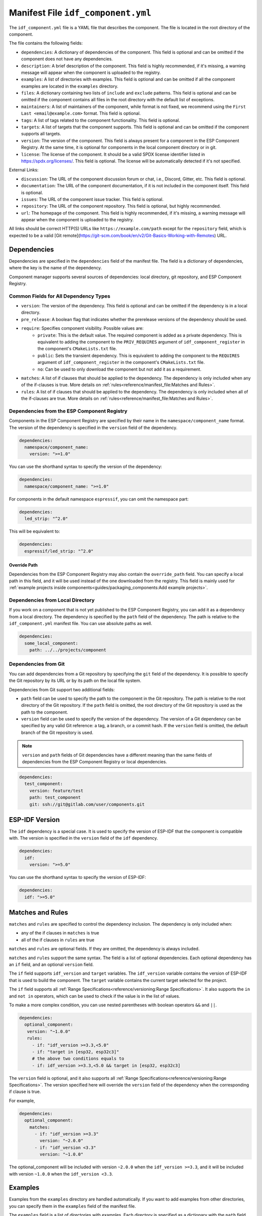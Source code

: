 Manifest File ``idf_component.yml``
===================================

The ``idf_component.yml`` file is a YAML file that describes the component. The file is located in the root directory of the component.

The file contains the following fields:

- ``dependencies``: A dictionary of dependencies of the component. This field is optional and can be omitted if the component does not have any dependencies.
- ``description``: A brief description of the component. This field is highly recommended, if it's missing, a warning message will appear when the component is uploaded to the registry.
- ``examples``: A list of directories with examples. This field is optional and can be omitted if all the component examples are located in the ``examples`` directory.
- ``files``: A dictionary containing two lists of ``include`` and ``exclude`` patterns. This field is optional and can be omitted if the component contains all files in the root directory with the default list of exceptions.
- ``maintainers``: A list of maintainers of the component, while format is not fixed, we recommend using the ``First Last <email@example.com>`` format. This field is optional.
- ``tags``: A list of tags related to the component functionality. This field is optional.
- ``targets``: A list of targets that the component supports. This field is optional and can be omitted if the component supports all targets.
- ``version``: The version of the component. This field is always present for a component in the ESP Component Registry. At the same time, it is optional for components in the local component directory or in git.
- ``license``: The license of the component. It should be a valid SPDX license identifier listed in https://spdx.org/licenses/. This field is optional. The license will be automatically detected if it's not specified.

External Links:

- ``discussion``: The URL of the component discussion forum or chat, i.e., Discord, Gitter, etc. This field is optional.
- ``documentation``: The URL of the component documentation, if it is not included in the component itself. This field is optional.
- ``issues``: The URL of the component issue tracker. This field is optional.
- ``repository``: The URL of the component repository. This field is optional, but highly recommended.
- ``url``: The homepage of the component. This field is highly recommended, if it's missing, a warning message will appear when the component is uploaded to the registry.

All links should be correct HTTP(S) URLs like ``https://example.com/path`` except for the ``repository`` field, which is expected to be a valid [Git remote](https://git-scm.com/book/en/v2/Git-Basics-Working-with-Remotes) URL.

Dependencies
------------

Dependencies are specified in the ``dependencies`` field of the manifest file. The field is a dictionary of dependencies, where the key is the name of the dependency.

Component manager supports several sources of dependencies: local directory, git repository, and ESP Component Registry.

Common Fields for All Dependency Types
~~~~~~~~~~~~~~~~~~~~~~~~~~~~~~~~~~~~~~

- ``version``: The version of the dependency. This field is optional and can be omitted if the dependency is in a local directory.
- ``pre_release``: A boolean flag that indicates whether the prerelease versions of the dependency should be used.
- ``require``: Specifies component visibility. Possible values are:
   - ``private``: This is the default value. The required component is added as a private dependency. This is equivalent to adding the component to the ``PRIV_REQUIRES`` argument of ``idf_component_register`` in the component's ``CMakeLists.txt`` file.
   - ``public``: Sets the transient dependency. This is equivalent to adding the component to the ``REQUIRES`` argument of ``idf_component_register`` in the component's ``CMakeLists.txt`` file.
   - ``no``: Can be used to only download the component but not add it as a requirement.
- ``matches``: A list of if clauses that should be applied to the dependency. The dependency is only included when any of the if-clauses is true. More details on :ref:`rules<reference/manifest_file:Matches and Rules>`.
- ``rules``: A list of if clauses that should be applied to the dependency. The dependency is only included when all of the if-clauses are true. More details on :ref:`rules<reference/manifest_file:Matches and Rules>`.

Dependencies from the ESP Component Registry
~~~~~~~~~~~~~~~~~~~~~~~~~~~~~~~~~~~~~~~~~~~~

Components in the ESP Component Registry are specified by their name in the ``namespace/component_name`` format. The version of the dependency is specified in the ``version`` field of the dependency.

.. code-block:: yaml

    dependencies:
      namespace/component_name:
        version: ">=1.0"

You can use the shorthand syntax to specify the version of the dependency:

.. code-block:: yaml

    dependencies:
      namespace/component_name: ">=1.0"

For components in the default namespace ``espressif``, you can omit the namespace part:

.. code-block:: yaml

    dependencies:
      led_strip: "^2.0"

This will be equivalent to:

.. code-block:: yaml

    dependencies:
      espressif/led_strip: "^2.0"

Override Path
^^^^^^^^^^^^^

Dependencies from the ESP Component Registry may also contain the ``override_path`` field. You can specify a local path in this field, and it will be used instead of the one downloaded from the registry. This field is mainly used for :ref:`example projects inside components<guides/packaging_components:Add example projects>`.

Dependencies from Local Directory
~~~~~~~~~~~~~~~~~~~~~~~~~~~~~~~~~

If you work on a component that is not yet published to the ESP Component Registry, you can add it as a dependency from a local directory. The dependency is specified by the ``path`` field of the dependency. The path is relative to the ``idf_component.yml`` manifest file. You can use absolute paths as well.

.. code-block:: yaml

    dependencies:
      some_local_component:
        path: ../../projects/component

Dependencies from Git
~~~~~~~~~~~~~~~~~~~~~

You can add dependencies from a Git repository by specifying the ``git`` field of the dependency. It is possible to specify the Git repository by its URL or by its path on the local file system.

Dependencies from Git support two additional fields:

- ``path`` field can be used to specify the path to the component in the Git repository. The path is relative to the root directory of the Git repository. If the ``path`` field is omitted, the root directory of the Git repository is used as the path to the component.
- ``version`` field can be used to specify the version of the dependency. The version of a Git dependency can be specified by any valid Git reference: a tag, a branch, or a commit hash. If the ``version`` field is omitted, the default branch of the Git repository is used.


.. note::

    ``version`` and ``path`` fields of Git dependencies have a different meaning than the same fields of dependencies from the ESP Component Registry or local dependencies.

.. code-block:: yaml

    dependencies:
      test_component:
        version: feature/test
        path: test_component
        git: ssh://git@gitlab.com/user/components.git


ESP-IDF Version
---------------

The ``idf`` dependency is a special case. It is used to specify the version of ESP-IDF that the component is compatible with. The version is specified in the ``version`` field of the ``idf`` dependency.

.. code-block:: yaml

    dependencies:
      idf:
        version: ">=5.0"

You can use the shorthand syntax to specify the version of ESP-IDF:

.. code-block:: yaml

    dependencies:
      idf: ">=5.0"

Matches and Rules
-----------------

``matches`` and ``rules`` are specified to control the dependency inclusion. The dependency is only included when:

- any of the if clauses in ``matches`` is true
- all of the if clauses in ``rules`` are true

``matches`` and ``rules`` are optional fields. If they are omitted, the dependency is always included.

``matches`` and ``rules`` support the same syntax. The field is a list of optional dependencies. Each optional dependency has an ``if`` field, and an optional ``version`` field.

The ``if`` field supports ``idf_version`` and ``target`` variables. The ``idf_version`` variable contains the version of ESP-IDF that is used to build the component. The ``target`` variable contains the current target selected for the project.

The ``if`` field supports all :ref:`Range Specifications<reference/versioning:Range Specifications>`. It also supports the ``in`` and ``not in`` operators, which can be used to check if the value is in the list of values.

To make a more complex condition, you can use nested parentheses with boolean operators ``&&`` and ``||``.

.. code-block:: yaml

   dependencies:
     optional_component:
      version: "~1.0.0"
      rules:
        - if: "idf_version >=3.3,<5.0"
        - if: "target in [esp32, esp32c3]"
        # the above two conditions equals to
        - if: idf_version >=3.3,<5.0 && target in [esp32, esp32c3]

The ``version`` field is optional, and it also supports all :ref:`Range Specifications<reference/versioning:Range Specifications>`. The version specified here will override the ``version`` field of the dependency when the corresponding if clause is true.

For example,

.. code-block:: yaml

   dependencies:
     optional_component:
       matches:
         - if: "idf_version >=3.3"
           version: "~2.0.0"
         - if: "idf_version <3.3"
           version: "~1.0.0"

The optional_component will be included with version ``~2.0.0`` when the ``idf_version >=3.3``, and it will be included with version ``~1.0.0`` when the ``idf_version <3.3``.

Examples
--------

Examples from the ``examples`` directory are handled automatically. If you want to add examples from other directories, you can specify them in the ``examples`` field of the manifest file.

The ``examples`` field is a list of directories with examples. Each directory is specified as a dictionary with the ``path`` field.

.. code-block:: yaml

   examples:
     - path: ../some/path
     - path: ../some/other_path

Please check the :ref:`example projects guide<guides/packaging_components:Add example projects>` for more details.

Choosing What Files to Upload
-----------------------------

As a component developer, you may want to choose which files from the component directory will be uploaded to the registry. Your ``idf_component.yml`` manifest may include and exclude filters. For example:

.. code:: yaml

    files:
      exclude:
        - "*.py" # Exclude all Python files
        - "**/*.list" # Exclude `.list` files in all directories
        - "big_dir/**/*" # Exclude files in `big_dir` directory (but the empty directory will be added to the archive anyway)
      include:
        - "**/.DS_Store" # Include files excluded by default



.. collapse:: List of files and directories excluded by default

    .. code:: python

         [
              # Python files
              '**/__pycache__',
              '**/*.pyc',
              '**/*.pyd',
              '**/*.pyo',
              # macOS files
              '**/.DS_Store',
              # Git
              '**/.git/**/*',
              # SVN
              '**/.svn/**/*',
              # dist and build artefacts
              '**/dist/**/*',
              '**/build/**/*',
              # artifacts from example projects
              '**/managed_components/**/*',
              '**/dependencies.lock',
              # CI files
              '**/.github/**/*',
              '**/.gitlab-ci.yml',
              # IDE files
              '**/.idea/**/*',
              '**/.vscode/**/*',
              # Configs
              '**/.settings/**/*',
              '**/sdkconfig',
              '**/sdkconfig.old',
              # Hash file
              '**/.component_hash'
          ]

.. note::

    The file field is only taken into account during the preparation of the archive before uploading to the registry.

Environment Variables in Manifest
---------------------------------

You can use environment variables in values in ``idf_component.yml`` manifests. ``$VAR`` or ``${VAR}`` is replaced with the value of the ``VAR`` environment variable. If the environment variable is not defined, the component manager will raise an error.

Variable names should be ASCII alphanumeric strings (including underscores) and start with an underscore or ASCII letter. The first non-identifier character after the ``$`` terminates this placeholder specification. You can escape ``$`` with one more ``$`` character, i.e., ``$$`` is replaced with ``$``.

One possible use-case is providing authentication to Git repositories accessed through HTTPS:

.. code-block:: yaml

   dependencies:
    my_component:
      git: https://git:${ACCESS_TOKEN}@git.my_git.com/my_component.git


.. note::

      Environment variables are not allowed in manifests of components and examples uploaded to the ESP Component Registry.


Special Rules
-------------

Ignore Prerelease Versions by Default
~~~~~~~~~~~~~~~~~~~~~~~~~~~~~~~~~~~~~

Normally, the version solver would skip the prerelease versions while collecting all the available versions of each dependency. To use the prerelease versions for one dependency, please either include the prerelease field in the range specification, or add the keyword ``pre_release: true``.

For example:

.. code-block:: yaml

   dependencies:
     namespace/pre_release_component:
       version: "*"
       pre_release: true

Or

.. code-block:: yaml

   dependencies:
     namespace/pre_release_component:
       version: "~1.0.0-a1"


Local Dependencies First
~~~~~~~~~~~~~~~~~~~~~~~~
.. versionadded:: 1.3.0

While collecting the root dependencies, local file system components are given precedence.

For example, this is our main component `idf_component.yml`:

.. code-block:: yaml

   dependencies:
     test/dependency_b: "==1.0.0"
     test/dependency_a:
       path: '../test__dependency_a'

``test/dependency_b`` 1.0.0 version depends on ``test/dependency_a``. When a local component with the same name is defined, we would replace the dependency of all collected component versions with this local one. The final dependency chain would be:

- ``root`` depends on ``test/dependency_a (local)``
- ``root`` depends on ``test/dependency_b (1.0.0)``
- ``test/dependency_b (1.0.0)`` replaces the original dependency ``test/dependency_a (2.0.0)`` with ``test/dependency_a (local)``
